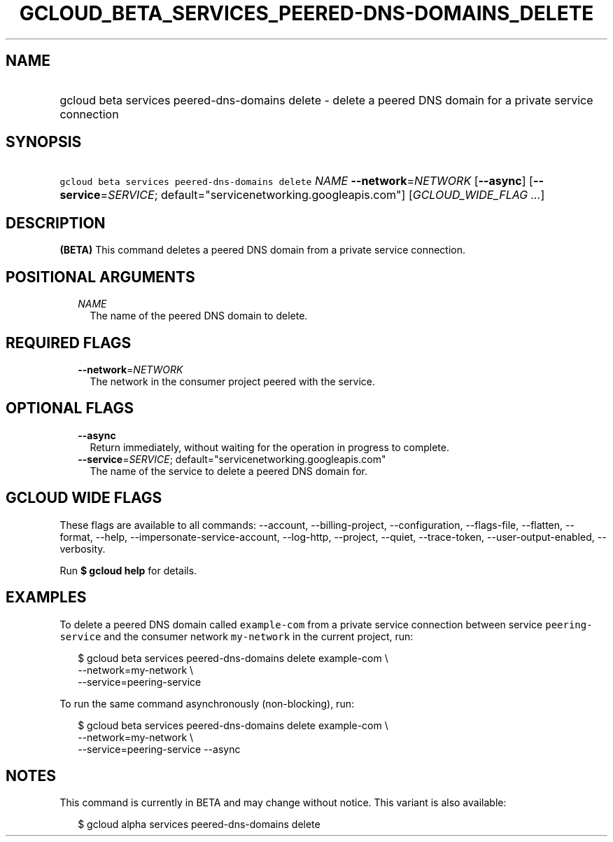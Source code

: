 
.TH "GCLOUD_BETA_SERVICES_PEERED\-DNS\-DOMAINS_DELETE" 1



.SH "NAME"
.HP
gcloud beta services peered\-dns\-domains delete \- delete a peered DNS domain for a private service connection



.SH "SYNOPSIS"
.HP
\f5gcloud beta services peered\-dns\-domains delete\fR \fINAME\fR \fB\-\-network\fR=\fINETWORK\fR [\fB\-\-async\fR] [\fB\-\-service\fR=\fISERVICE\fR;\ default="servicenetworking.googleapis.com"] [\fIGCLOUD_WIDE_FLAG\ ...\fR]



.SH "DESCRIPTION"

\fB(BETA)\fR This command deletes a peered DNS domain from a private service
connection.



.SH "POSITIONAL ARGUMENTS"

.RS 2m
.TP 2m
\fINAME\fR
The name of the peered DNS domain to delete.


.RE
.sp

.SH "REQUIRED FLAGS"

.RS 2m
.TP 2m
\fB\-\-network\fR=\fINETWORK\fR
The network in the consumer project peered with the service.


.RE
.sp

.SH "OPTIONAL FLAGS"

.RS 2m
.TP 2m
\fB\-\-async\fR
Return immediately, without waiting for the operation in progress to complete.

.TP 2m
\fB\-\-service\fR=\fISERVICE\fR; default="servicenetworking.googleapis.com"
The name of the service to delete a peered DNS domain for.


.RE
.sp

.SH "GCLOUD WIDE FLAGS"

These flags are available to all commands: \-\-account, \-\-billing\-project,
\-\-configuration, \-\-flags\-file, \-\-flatten, \-\-format, \-\-help,
\-\-impersonate\-service\-account, \-\-log\-http, \-\-project, \-\-quiet,
\-\-trace\-token, \-\-user\-output\-enabled, \-\-verbosity.

Run \fB$ gcloud help\fR for details.



.SH "EXAMPLES"

To delete a peered DNS domain called \f5example\-com\fR from a private service
connection between service \f5peering\-service\fR and the consumer network
\f5my\-network\fR in the current project, run:

.RS 2m
$ gcloud beta services peered\-dns\-domains delete example\-com \e
    \-\-network=my\-network \e
    \-\-service=peering\-service
.RE

To run the same command asynchronously (non\-blocking), run:

.RS 2m
$ gcloud beta services peered\-dns\-domains delete example\-com \e
    \-\-network=my\-network \e
    \-\-service=peering\-service \-\-async
.RE



.SH "NOTES"

This command is currently in BETA and may change without notice. This variant is
also available:

.RS 2m
$ gcloud alpha services peered\-dns\-domains delete
.RE

